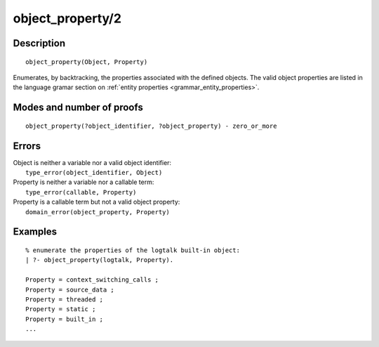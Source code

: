 ..
   This file is part of Logtalk <https://logtalk.org/>  
   Copyright 1998-2018 Paulo Moura <pmoura@logtalk.org>

   Licensed under the Apache License, Version 2.0 (the "License");
   you may not use this file except in compliance with the License.
   You may obtain a copy of the License at

       http://www.apache.org/licenses/LICENSE-2.0

   Unless required by applicable law or agreed to in writing, software
   distributed under the License is distributed on an "AS IS" BASIS,
   WITHOUT WARRANTIES OR CONDITIONS OF ANY KIND, either express or implied.
   See the License for the specific language governing permissions and
   limitations under the License.


.. index:: object_property/2
.. _predicates_object_property_2:

object_property/2
=================

Description
-----------

::

   object_property(Object, Property)

Enumerates, by backtracking, the properties associated with the defined
objects. The valid object properties are listed in the language
gramar section on :ref:`entity properties <grammar_entity_properties>`.

Modes and number of proofs
--------------------------

::

   object_property(?object_identifier, ?object_property) - zero_or_more

Errors
------

| Object is neither a variable nor a valid object identifier:
|     ``type_error(object_identifier, Object)``
| Property is neither a variable nor a callable term:
|     ``type_error(callable, Property)``
| Property is a callable term but not a valid object property:
|     ``domain_error(object_property, Property)``

Examples
--------

::

   % enumerate the properties of the logtalk built-in object:
   | ?- object_property(logtalk, Property).

   Property = context_switching_calls ;
   Property = source_data ;
   Property = threaded ;
   Property = static ;
   Property = built_in ;
   ...

.. seealso::

   :ref:`predicates_abolish_object_1`,
   :ref:`predicates_create_object_4`,
   :ref:`predicates_current_object_1`,
   :ref:`predicates_extends_object_2_3`,
   :ref:`predicates_instantiates_class_2_3`,
   :ref:`predicates_specializes_class_2_3`,
   :ref:`predicates_complements_object_2`
